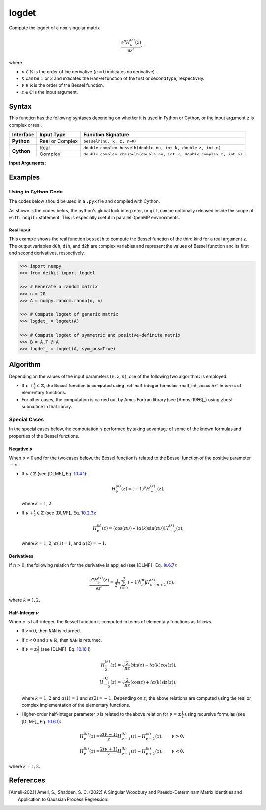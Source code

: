 .. _loggdet:

******
logdet
******

Compute the logdet of a non-singular matrix.

.. math::

    \frac{\partial^n H^{(k)}_{\nu}(z)}{\partial z^n},

where

* :math:`n \in \mathbb{N}` is the order of the derivative (:math:`n = 0` indicates no derivative).
* :math:`k` can be :math:`1` or :math:`2` and indicates the Hankel function of the first or second type, respectively.
* :math:`\nu \in \mathbb{R}` is the order of the Bessel function.
* :math:`z \in \mathbb{C}` is the input argument.
  

======
Syntax
======

This function has the following syntaxes depending on whether it is used in Python or Cython, or the input argument ``z`` is complex or real.

+------------+-----------------+------------------------------------------------------------------------+
| Interface  | Input Type      | Function Signature                                                     |
+============+=================+========================================================================+
| **Python** | Real or Complex | ``besselh(nu, k, z, n=0)``                                             |
+------------+-----------------+------------------------------------------------------------------------+
| **Cython** | Real            | ``double complex besselh(double nu, int k, double z, int n)``          |
+            +-----------------+------------------------------------------------------------------------+
|            | Complex         | ``double complex cbesselh(double nu, int k, double complex z, int n)`` |
+------------+-----------------+------------------------------------------------------------------------+

**Input Arguments:**

.. attribute:: sym_pos
   :type: boolean

    If `True`, the matrix `A` is assumed to be symmetric and positive-definite
    (SPD). This can be as twice as faster as when the matrix is not SPD. If set
    to `False`, the matrix is assumed to be generic.

.. seealso::

   * :ref:`loggdet <loggdet>`: Log of determinant terms used in Gaussian
     process regression.
   * :ref:`logpdet <logpdet>`: Log of pseudo-determinant of presicion matrix in
     Gaussian process regression.


========
Examples
========
 
--------------------
Using in Cython Code
--------------------

The codes below should be used in a ``.pyx`` file and compiled with Cython.

As shown in the codes below, the python's global lock interpreter, or ``gil``, can be optionally released inside the scope of ``with nogil:`` statement. This is especially useful in parallel OpenMP environments.

~~~~~~~~~~
Real Input
~~~~~~~~~~

This example shows the real function ``besselh`` to compute the Bessel function of the third kind for a real argument ``z``. The output variables ``d0h``, ``d1h``, and ``d2h`` are complex variables and represent the values of Bessel function and its first and second derivatives, respectively.

.. code-block:: python

    >>> import numpy
    >>> from detkit import logdet

    >>> # Generate a random matrix
    >>> n = 20
    >>> A = numpy.random.randn(n, n)

    >>> # Compute logdet of generic matrix
    >>> logdet_ = logdet(A)

    >>> # Compute logdet of symmetric and positive-definite matrix
    >>> B = A.T @ A
    >>> logdet_ = logdet(A, sym_pos=True)


=========
Algorithm
=========

Depending on the values of the input parameters :math:`(\nu, z, n)`, one of the following two algorithms is employed.

* If :math:`\nu + \frac{1}{2} \in \mathbb{Z}`, the Bessel function is computed using :ref:`half-integer formulas <half_int_besselh>` in terms of elementary functions.
* For other cases, the computation is carried out by Amos Fortran library (see [Amos-1986]_) using ``zbesh`` subroutine in that library.

-------------
Special Cases
-------------

In the special cases below, the computation is performed by taking advantage of some of the known formulas and properties of the Bessel functions.

~~~~~~~~~~~~~~~~~~~~
Negative :math:`\nu`
~~~~~~~~~~~~~~~~~~~~

When :math:`\nu < 0` and for the two cases below, the Bessel function is related to the Bessel function of the positive parameter :math:`-\nu`.

* If :math:`\nu \in \mathbb{Z}` (see [DLMF]_ Eq. `10.4.1 <https://dlmf.nist.gov/10.4#E1>`_):

  .. math::

      H^{(k)}_{\nu}(z) = (-1)^{\nu} H^{(k)}_{-\nu}(z),

  where :math:`k = 1, 2`.

* If :math:`\nu + \frac{1}{2} \in \mathbb{Z}` (see [DLMF]_ Eq. `10.2.3 <https://dlmf.nist.gov/10.2#E3>`_):

  .. math::

      H^{(k)}_{\nu}(z) = \left( \cos(\pi \nu) - i \alpha(k) \sin(\pi \nu) \right) H^{(k)}_{-\nu}(z),

  where :math:`k = 1, 2`, :math:`\alpha(1) = 1`, and :math:`\alpha(2) = -1`.

~~~~~~~~~~~
Derivatives
~~~~~~~~~~~

If :math:`n > 0`, the following relation for the derivative is applied (see [DLMF]_ Eq. `10.6.7 <https://dlmf.nist.gov/10.6#E7>`_):

.. math::
   
   \frac{\partial^n H^{(k)}_{\nu}(z)}{\partial z^n} = \frac{1}{2^n} \sum_{i = 0}^n (-1)^i \binom{n}{i} H^{(k)}_{\nu - n + 2i}(z),

where :math:`k = 1, 2`.

.. _half_int_besselh:

~~~~~~~~~~~~~~~~~~~~~~~~
Half-Integer :math:`\nu`
~~~~~~~~~~~~~~~~~~~~~~~~

When :math:`\nu` is half-integer, the Bessel function is computed in terms of elementary functions as follows.

* If :math:`z = 0`, then ``NAN`` is returned.

* If :math:`z < 0` and :math:`z \in \mathbb{R}`, then ``NAN`` is returned.

* If :math:`\nu = \pm \frac{1}{2}` (see [DLMF]_ Eq. `10.16.1 <https://dlmf.nist.gov/10.16#E1>`_)

  .. math::

      H^{(k)}_{\frac{1}{2}}(z) = \sqrt{\frac{2}{\pi z}} \left( \sin(z) - i \alpha(k) \cos(z) \right), \\
      H^{(k)}_{-\frac{1}{2}}(z) = \sqrt{\frac{2}{\pi z}} \left( \cos(z) + i \alpha(k) \sin(z) \right),

  where :math:`k = 1, 2` and :math:`\alpha(1) = 1` and :math:`\alpha(2) = -1`. Depending on :math:`z`, the above relations are computed using the real or complex implementation of the elementary functions.

* Higher-order half-integer parameter :math:`\nu` is related to the above relation for :math:`\nu = \pm \frac{1}{2}` using recursive formulas (see [DLMF]_ Eq. `10.6.1 <https://dlmf.nist.gov/10.6#E1>`_):

.. math::

    H^{(k)}_{\nu}(z) = \frac{2 (\nu - 1)}{z} H^{(k)}_{\nu - 1}(z) - H^{(k)}_{\nu - 2}(z), \qquad \nu > 0, \\
    H^{(k)}_{\nu}(z) = \frac{2 (\nu + 1)}{z} H^{(k)}_{\nu + 1}(z) - H^{(k)}_{\nu + 2}(z), \qquad \nu < 0,

where :math:`k = 1, 2`.


==========
References
==========

.. [Ameli-2022] Ameli, S., Shadden, S. C. (2022) A Singular Woodbury and Pseudo-Determinant Matrix Identities and Application to Gaussian Process Regression.

